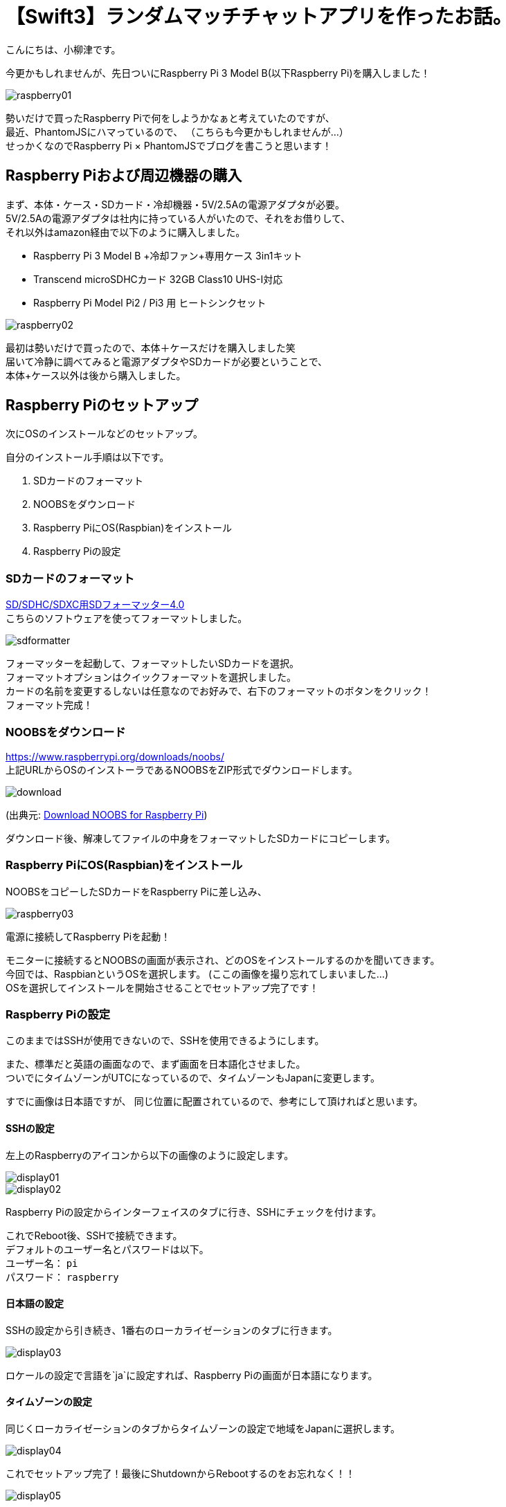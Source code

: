 # 【Swift3】ランダムマッチチャットアプリを作ったお話。
:published_at: 2017-05-19
:hp-alt-title: swift chat
:hp-tags: kohe,swift3,chat

こんにちは、小柳津です。 +

今更かもしれませんが、先日ついにRaspberry Pi 3 Model B(以下Raspberry Pi)を購入しました！ +

image::oyaizu/raspberry01.JPG?1[]

勢いだけで買ったRaspberry Piで何をしようかなぁと考えていたのですが、 +
最近、PhantomJSにハマっているので、 [gray]#（こちらも今更かもしれませんが...）# +
せっかくなのでRaspberry Pi × PhantomJSでブログを書こうと思います！ +

## Raspberry Piおよび周辺機器の購入

まず、本体・ケース・SDカード・冷却機器・5V/2.5Aの電源アダプタが必要。 +
5V/2.5Aの電源アダプタは社内に持っている人がいたので、それをお借りして、 +
それ以外はamazon経由で以下のように購入しました。 +

- Raspberry Pi 3 Model B +冷却ファン+専用ケース 3in1キット

- Transcend microSDHCカード 32GB Class10 UHS-I対応

- Raspberry Pi Model Pi2 / Pi3 用 ヒートシンクセット

image::oyaizu/raspberry02.JPG[]

最初は勢いだけで買ったので、本体＋ケースだけを購入しました笑 +
届いて冷静に調べてみると電源アダプタやSDカードが必要ということで、 +
本体+ケース以外は後から購入しました。 +

## Raspberry Piのセットアップ

次にOSのインストールなどのセットアップ。 +

自分のインストール手順は以下です。

1. SDカードのフォーマット
2. NOOBSをダウンロード
3. Raspberry PiにOS(Raspbian)をインストール
4. Raspberry Piの設定

### SDカードのフォーマット

https://www.sdcard.org/jp/downloads/formatter_4/[SD/SDHC/SDXC用SDフォーマッター4.0] +
こちらのソフトウェアを使ってフォーマットしました。 +

image::oyaizu/sdformatter.png[]

フォーマッターを起動して、フォーマットしたいSDカードを選択。 +
フォーマットオプションはクイックフォーマットを選択しました。 +
カードの名前を変更するしないは任意なのでお好みで、右下のフォーマットのボタンをクリック！ +
フォーマット完成！ +

### NOOBSをダウンロード

https://www.raspberrypi.org/downloads/noobs/ +
上記URLからOSのインストーラであるNOOBSをZIP形式でダウンロードします。

image::oyaizu/download.png[]
(出典元: https://www.raspberrypi.org/downloads/noobs/[Download NOOBS for Raspberry Pi]) +

ダウンロード後、解凍してファイルの中身をフォーマットしたSDカードにコピーします。 +

### Raspberry PiにOS(Raspbian)をインストール

NOOBSをコピーしたSDカードをRaspberry Piに差し込み、 +

image::oyaizu/raspberry03.JPG[]

電源に接続してRaspberry Piを起動！ +

モニターに接続するとNOOBSの画面が表示され、どのOSをインストールするのかを聞いてきます。 +
今回では、RaspbianというOSを選択します。 [gray]#(ここの画像を撮り忘れてしまいました...)# +
OSを選択してインストールを開始させることでセットアップ完了です！ +

### Raspberry Piの設定

このままではSSHが使用できないので、SSHを使用できるようにします。 +

また、標準だと英語の画面なので、まず画面を日本語化させました。 +
ついでにタイムゾーンがUTCになっているので、タイムゾーンもJapanに変更します。 +

すでに画像は日本語ですが、 同じ位置に配置されているので、参考にして頂ければと思います。 +

#### SSHの設定

左上のRaspberryのアイコンから以下の画像のように設定します。 +

image::oyaizu/display01.JPG[]

image::oyaizu/display02.JPG[]

Raspberry Piの設定からインターフェイスのタブに行き、SSHにチェックを付けます。 +

これでReboot後、SSHで接続できます。 +
デフォルトのユーザー名とパスワードは以下。 +
ユーザー名： `pi` +
パスワード： `raspberry` +

#### 日本語の設定

SSHの設定から引き続き、1番右のローカライゼーションのタブに行きます。

image::oyaizu/display03.JPG[]

ロケールの設定で言語を`ja`に設定すれば、Raspberry Piの画面が日本語になります。

#### タイムゾーンの設定

同じくローカライゼーションのタブからタイムゾーンの設定で地域をJapanに選択します。

image::oyaizu/display04.JPG[]



これでセットアップ完了！最後にShutdownからRebootするのをお忘れなく！！ +

image::oyaizu/display05.JPG[]

## PhantomJSをRaspberry Piにインストール

ようやくRaspberry Piの設定が完了したので、次はPhantomJSをインストールします。 +
Macだとhomebrewでできるので、どうやってインストールするのか調べていたところ、 +
Raspberry Pi上でソースをビルドするか、ビルド済みのものをインストールするかの2択。 +
PhantomJSの公式サイトを見ると、ビルドに必要なスペックが以下。 +

```
RAM: at least 4 GB
Disk space: at least 3 GB
CPU: 1.8 GHz, 4 cores or more
```

Raspberry Piじゃちょっと厳しい?? +
できないわけではなさそうですが、ビルド済みのものをインストールすることにしました。 +

ビルド済みのものはリポジトリが公開されていたので、それを使用させて頂きました。 +
https://github.com/fg2it/phantomjs-on-raspberry/tree/master/rpi-2-3/wheezy-jessie/v2.1.1[phantomjs-on-raspberry/rpi-2-3/wheezy-jessie/v2.1.1] +

PhantomJS Installの手順にかかれている通りに以下のコマンドを実行。  +
```
$ sudo apt-get install libfontconfig1 libfreetype6 libpng12-0
$ curl -o /tmp/phantomjs -sSL https://github.com/fg2it/phantomjs-on-raspberry/releases/download/v2.1.1-wheezy-jessie/phantomjs
$ sudo mv /tmp/phantomjs /usr/local/bin/phantomjs
$ sudo chmod a+x /usr/local/bin/phantomjs
```
インストールできているか確認。 +
`phantomjs --version`のコマンドに対して`2.1.1`と返ってきたら成功！ +

結構時間がかかってしまいましたが、Raspberry PiのセットアップおよびPhantomJSインストールができました。 +
次回はRaspberry Pi × PhantomJSで定期的にスクレイピングコードを動かしているので、それについて書こうと思います！ +

今回はここで失礼します。 +